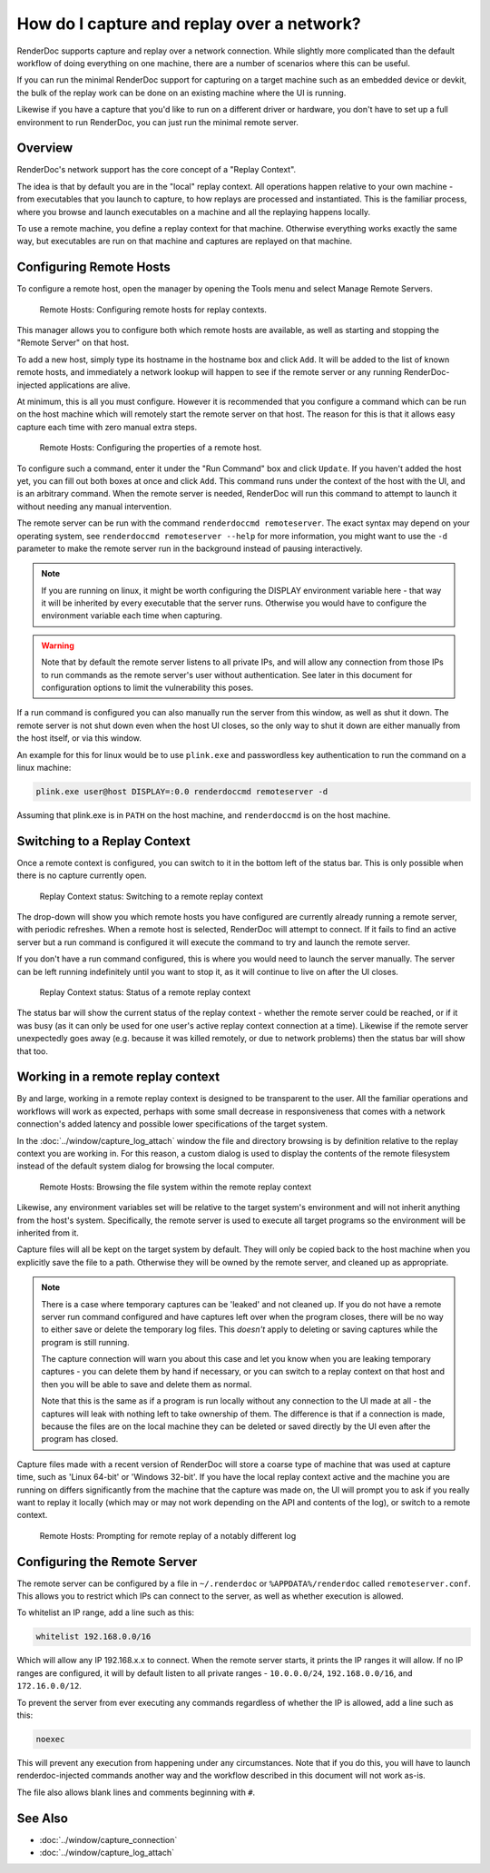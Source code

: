 How do I capture and replay over a network?
===========================================

RenderDoc supports capture and replay over a network connection. While slightly more complicated than the default workflow of doing everything on one machine, there are a number of scenarios where this can be useful.

If you can run the minimal RenderDoc support for capturing on a target machine such as an embedded device or devkit, the bulk of the replay work can be done on an existing machine where the UI is running.

Likewise if you have a capture that you'd like to run on a different driver or hardware, you don't have to set up a full environment to run RenderDoc, you can just run the minimal remote server.

Overview
--------

RenderDoc's network support has the core concept of a "Replay Context".

The idea is that by default you are in the "local" replay context. All operations happen relative to your own machine - from executables that you launch to capture, to how replays are processed and instantiated. This is the familiar process, where you browse and launch executables on a machine and all the replaying happens locally.

To use a remote machine, you define a replay context for that machine. Otherwise everything works exactly the same way, but executables are run on that machine and captures are replayed on that machine.

Configuring Remote Hosts
------------------------

To configure a remote host, open the manager by opening the Tools menu and select Manage Remote Servers.

.. figure:: ../imgs/Screenshots/RemoteHostManager.png

	Remote Hosts: Configuring remote hosts for replay contexts.

This manager allows you to configure both which remote hosts are available, as well as starting and stopping the "Remote Server" on that host.

To add a new host, simply type its hostname in the hostname box and click ``Add``. It will be added to the list of known remote hosts, and immediately a network lookup will happen to see if the remote server or any running RenderDoc-injected applications are alive.

At minimum, this is all you must configure. However it is recommended that you configure a command which can be run on the host machine which will remotely start the remote server on that host. The reason for this is that it allows easy capture each time with zero manual extra steps.

.. figure:: ../imgs/Screenshots/RemoteHostConfigure.png

	Remote Hosts: Configuring the properties of a remote host.

To configure such a command, enter it under the "Run Command" box and click ``Update``. If you haven't added the host yet, you can fill out both boxes at once and click ``Add``. This command runs under the context of the host with the UI, and is an arbitrary command. When the remote server is needed, RenderDoc will run this command to attempt to launch it without needing any manual intervention.

The remote server can be run with the command ``renderdoccmd remoteserver``. The exact syntax may depend on your operating system, see ``renderdoccmd remoteserver --help`` for more information, you might want to use the ``-d`` parameter to make the remote server run in the background instead of pausing interactively.

.. note::

  If you are running on linux, it might be worth configuring the DISPLAY environment variable here - that way it will be inherited by every executable that the server runs. Otherwise you would have to configure the environment variable each time when capturing.

.. warning::

	Note that by default the remote server listens to all private IPs, and will allow any connection from those IPs to run commands as the remote server's user without authentication. See later in this document for configuration options to limit the vulnerability this poses.

If a run command is configured you can also manually run the server from this window, as well as shut it down. The remote server is not shut down even when the host UI closes, so the only way to shut it down are either manually from the host itself, or via this window.

An example for this for linux would be to use ``plink.exe`` and passwordless key authentication to run the command on a linux machine:

.. code::

    plink.exe user@host DISPLAY=:0.0 renderdoccmd remoteserver -d

Assuming that plink.exe is in ``PATH`` on the host machine, and ``renderdoccmd`` is on the host machine.    

Switching to a Replay Context
-----------------------------

Once a remote context is configured, you can switch to it in the bottom left of the status bar. This is only possible when there is no capture currently open.

.. figure:: ../imgs/Screenshots/RemoteContextChooser.png

	Replay Context status: Switching to a remote replay context

The drop-down will show you which remote hosts you have configured are currently already running a remote server, with periodic refreshes. When a remote host is selected, RenderDoc will attempt to connect. If it fails to find an active server but a run command is configured it will execute the command to try and launch the remote server.

If you don't have a run command configured, this is where you would need to launch the server manually. The server can be left running indefinitely until you want to stop it, as it will continue to live on after the UI closes.

.. figure:: ../imgs/Screenshots/RemoteContextStatus.png

	Replay Context status: Status of a remote replay context

The status bar will show the current status of the replay context - whether the remote server could be reached, or if it was busy (as it can only be used for one user's active replay context connection at a time). Likewise if the remote server unexpectedly goes away (e.g. because it was killed remotely, or due to network problems) then the status bar will show that too.

Working in a remote replay context
----------------------------------

By and large, working in a remote replay context is designed to be transparent to the user. All the familiar operations and workflows will work as expected, perhaps with some small decrease in responsiveness that comes with a network connection's added latency and possible lower specifications of the target system.

In the :doc:`../window/capture_log_attach` window the file and directory browsing is by definition relative to the replay context you are working in. For this reason, a custom dialog is used to display the contents of the remote filesystem instead of the default system dialog for browsing the local computer.

.. figure:: ../imgs/Screenshots/RemoteFileBrowse.png

	Remote Hosts: Browsing the file system within the remote replay context

Likewise, any environment variables set will be relative to the target system's environment and will not inherit anything from the host's system. Specifically, the remote server is used to execute all target programs so the environment will be inherited from it.

Capture files will all be kept on the target system by default. They will only be copied back to the host machine when you explicitly save the file to a path. Otherwise they will be owned by the remote server, and cleaned up as appropriate.

.. note::

  There is a case where temporary captures can be 'leaked' and not cleaned up. If you do not have a remote server run command configured and have captures left over when the program closes, there will be no way to either save or delete the temporary log files. This *doesn't* apply to deleting or saving captures while the program is still running.

  The capture connection will warn you about this case and let you know when you are leaking temporary captures - you can delete them by hand if necessary, or you can switch to a replay context on that host and then you will be able to save and delete them as normal.

  Note that this is the same as if a program is run locally without any connection to the UI made at all - the captures will leak with nothing left to take ownership of them. The difference is that if a connection is made, because the files are on the local machine they can be deleted or saved directly by the UI even after the program has closed.

Capture files made with a recent version of RenderDoc will store a coarse type of machine that was used at capture time, such as 'Linux 64-bit' or 'Windows 32-bit'. If you have the local replay context active and the machine you are running on differs significantly from the machine that the capture was made on, the UI will prompt you to ask if you really want to replay it locally (which may or may not work depending on the API and contents of the log), or switch to a remote context.

.. figure:: ../imgs/Screenshots/RemoteHostCapturePrompt.png

	Remote Hosts: Prompting for remote replay of a notably different log

Configuring the Remote Server
-----------------------------

The remote server can be configured by a file in ``~/.renderdoc`` or ``%APPDATA%/renderdoc`` called ``remoteserver.conf``. This allows you to restrict which IPs can connect to the server, as well as whether execution is allowed.

To whitelist an IP range, add a line such as this:

.. code::

    whitelist 192.168.0.0/16

Which will allow any IP 192.168.x.x to connect. When the remote server starts, it prints the IP ranges it will allow. If no IP ranges are configured, it will by default listen to all private ranges - ``10.0.0.0/24``, ``192.168.0.0/16``, and ``172.16.0.0/12``.

To prevent the server from ever executing any commands regardless of whether the IP is allowed, add a line such as this:

.. code::

    noexec

This will prevent any execution from happening under any circumstances. Note that if you do this, you will have to launch renderdoc-injected commands another way and the workflow described in this document will not work as-is.

The file also allows blank lines and comments beginning with ``#``.

See Also
--------

* :doc:`../window/capture_connection`
* :doc:`../window/capture_log_attach`
